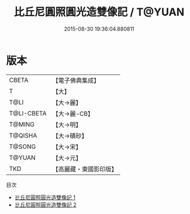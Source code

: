#+TITLE: 比丘尼圓照圓光造雙像記 / T@YUAN

#+DATE: 2015-08-30 19:36:04.880811
* 版本
 |     CBETA|【電子佛典集成】|
 |         T|【大】     |
 |      T@LI|【大→麗】   |
 |T@LI-CBETA|【大→麗-CB】|
 |    T@MING|【大→明】   |
 |   T@QISHA|【大→磧砂】  |
 |    T@SONG|【大→宋】   |
 |    T@YUAN|【大→元】   |
 |       TKD|【高麗藏・東國影印版】|
目次
 - [[file:KR6b0063_001.txt][比丘尼圓照圓光造雙像記 1]]
 - [[file:KR6b0063_002.txt][比丘尼圓照圓光造雙像記 2]]
